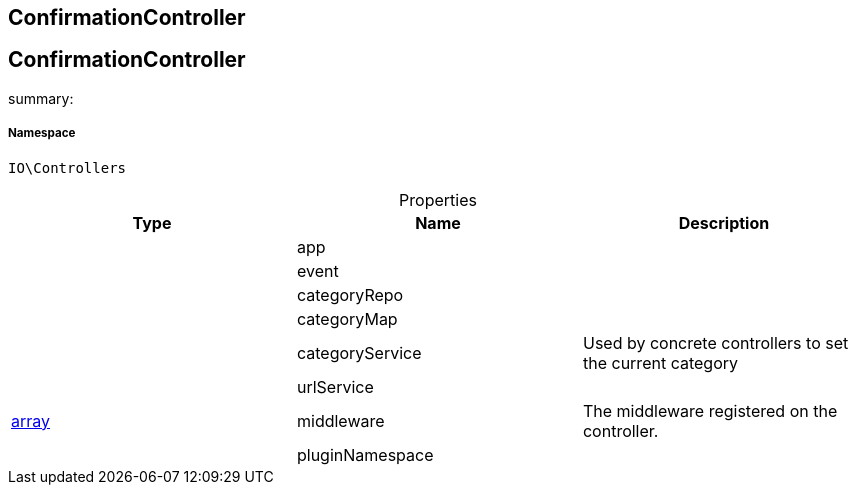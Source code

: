 :table-caption!:
:example-caption!:
:source-highlighter: prettify
:sectids!:

== ConfirmationController


[[io__confirmationcontroller]]
== ConfirmationController

summary: 




===== Namespace

`IO\Controllers`





.Properties
|===
|Type |Name |Description

|
    |app
    |
|
    |event
    |
|
    |categoryRepo
    |
|
    |categoryMap
    |
|
    |categoryService
    |Used by concrete controllers to set the current category
|
    |urlService
    |
|link:http://php.net/array[array^]
    |middleware
    |The middleware registered on the controller.
|
    |pluginNamespace
    |
|===

